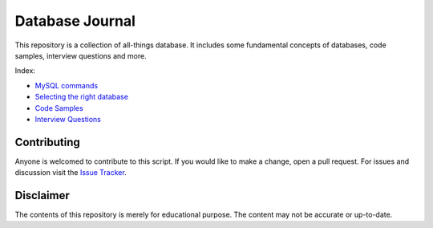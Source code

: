 ================
Database Journal
================

.. image:: images/types_of_dbs.png
   :align: center
   :width: 150pt

This repository is a collection of all-things database. It includes some fundamental concepts of databases, code samples, interview questions and more.


Index:

* `MySQL commands <mysql_commands.rst>`__ 
* `Selecting the right database <selecting_right_database.rst>`__ 
* `Code Samples <code-samples/README.rst>`__ 
* `Interview Questions <interview-questions/README.rst>`__ 

Contributing
============

Anyone is welcomed to contribute to this script.
If you would like to make a change, open a pull request.
For issues and discussion visit the
`Issue Tracker <https://github.com/hardikvasa/database-journal/issues>`__.

Disclaimer
==========

The contents of this repository is merely for educational purpose. The content may not be accurate or up-to-date.  